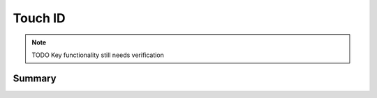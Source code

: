 .. _payloadtype-com.apple.touchidpolicy:

Touch ID
========

.. note:: TODO Key functionality still needs verification

Summary
-------

.. pfmheader:: /_static/manifests/com.apple.touchidpolicy manifest.plist
.. pfm:: /_static/manifests/com.apple.touchidpolicy manifest.plist